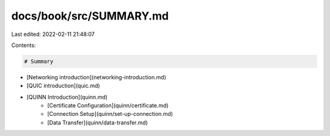 docs/book/src/SUMMARY.md
========================

Last edited: 2022-02-11 21:48:07

Contents:

.. code-block:: md

    # Summary

- [Networking introduction](networking-introduction.md)
- [QUIC introduction](quic.md)
- [QUINN Introduction](quinn.md)
    - [Certificate Configuration](quinn/certificate.md)
    - [Connection Setup](quinn/set-up-connection.md)
    - [Data Transfer](quinn/data-transfer.md)


